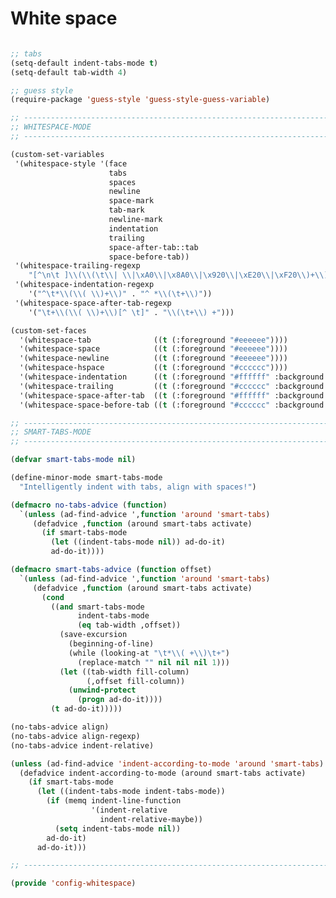 * White space

#+BEGIN_SRC emacs-lisp
  
  ;; tabs
  (setq-default indent-tabs-mode t)
  (setq-default tab-width 4)
  
  ;; guess style
  (require-package 'guess-style 'guess-style-guess-variable)
  
  ;; -----------------------------------------------------------------------------
  ;; WHITESPACE-MODE
  ;; -----------------------------------------------------------------------------
  
  (custom-set-variables
   '(whitespace-style '(face
                        tabs
                        spaces
                        newline
                        space-mark
                        tab-mark
                        newline-mark
                        indentation
                        trailing
                        space-after-tab::tab
                        space-before-tab))
   '(whitespace-trailing-regexp
      "[^\n\t ]\\(\\(\t\\| \\|\xA0\\|\x8A0\\|\x920\\|\xE20\\|\xF20\\)+\\)$")
   '(whitespace-indentation-regexp
      '("^\t*\\(\\( \\)+\\)" . "^ *\\(\t+\\)"))
   '(whitespace-space-after-tab-regexp
      '("\t+\\(\\( \\)+\\)[^ \t]" . "\\(\t+\\) +")))
  
  (custom-set-faces
    '(whitespace-tab              ((t (:foreground "#eeeeee"))))
    '(whitespace-space            ((t (:foreground "#eeeeee"))))
    '(whitespace-newline          ((t (:foreground "#eeeeee"))))
    '(whitespace-hspace           ((t (:foreground "#cccccc"))))
    '(whitespace-indentation      ((t (:foreground "#ffffff" :background "#dddddd"))))
    '(whitespace-trailing         ((t (:foreground "#cccccc" :background "#ffffff"))))
    '(whitespace-space-after-tab  ((t (:foreground "#ffffff" :background "#dddddd"))))
    '(whitespace-space-before-tab ((t (:foreground "#cccccc" :background "#ffffff")))))
  
  ;; -----------------------------------------------------------------------------
  ;; SMART-TABS-MODE
  ;; -----------------------------------------------------------------------------
  
  (defvar smart-tabs-mode nil)
  
  (define-minor-mode smart-tabs-mode
    "Intelligently indent with tabs, align with spaces!")
  
  (defmacro no-tabs-advice (function)
    `(unless (ad-find-advice ',function 'around 'smart-tabs)
       (defadvice ,function (around smart-tabs activate)
         (if smart-tabs-mode
           (let ((indent-tabs-mode nil)) ad-do-it)
           ad-do-it))))
  
  (defmacro smart-tabs-advice (function offset)
    `(unless (ad-find-advice ',function 'around 'smart-tabs)
       (defadvice ,function (around smart-tabs activate)
         (cond
           ((and smart-tabs-mode
                 indent-tabs-mode
                 (eq tab-width ,offset))
             (save-excursion
               (beginning-of-line)
               (while (looking-at "\t*\\( +\\)\t+")
                 (replace-match "" nil nil nil 1)))
             (let ((tab-width fill-column)
                   (,offset fill-column))
               (unwind-protect
                 (progn ad-do-it))))
           (t ad-do-it)))))
  
  (no-tabs-advice align)
  (no-tabs-advice align-regexp)
  (no-tabs-advice indent-relative)
  
  (unless (ad-find-advice 'indent-according-to-mode 'around 'smart-tabs)
    (defadvice indent-according-to-mode (around smart-tabs activate)
      (if smart-tabs-mode
        (let ((indent-tabs-mode indent-tabs-mode))
          (if (memq indent-line-function
                    '(indent-relative
                      indent-relative-maybe))
            (setq indent-tabs-mode nil))
          ad-do-it)
        ad-do-it)))
  
  ;; -----------------------------------------------------------------------------
  
  (provide 'config-whitespace)
  
#+END_SRC
